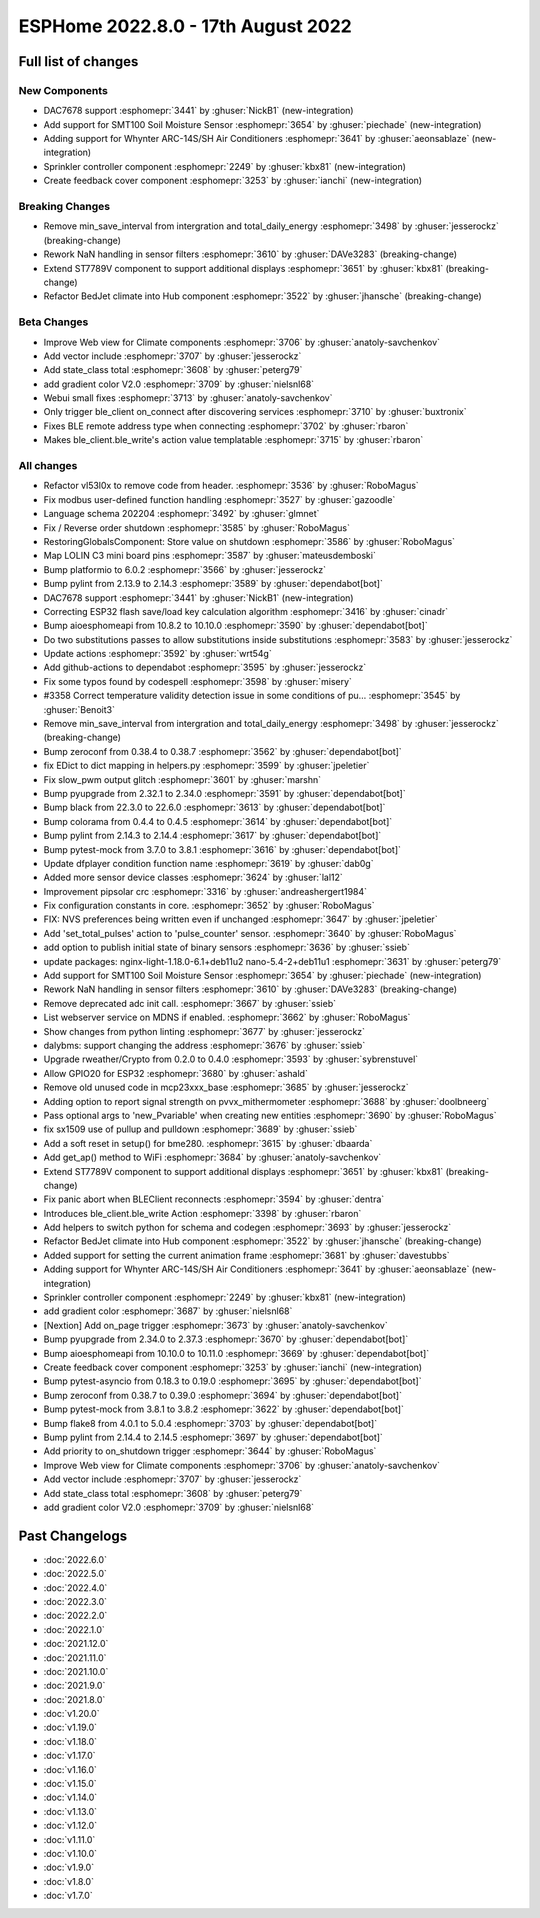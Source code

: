 ESPHome 2022.8.0 - 17th August 2022
===================================

.. seo::
    :description: Changelog for ESPHome 2022.8.0.
    :image: /_static/changelog-2022.8.0.png
    :author: Jesse Hills
    :author_twitter: @jesserockz

.. imgtable::
    :columns: 3

    DAC7678, components/output/dac7678, dac7678.svg
    Sprinkler, components/sprinkler, sprinkler-variant.svg
    Feedback Cover, components/cover/feedback, feedback_cover.svg
    SMT100, components/sensor/smt100, smt100.jpg, Moisture & Temperature
    Whynter IR Climate, components/climate/climate_ir, air-conditioner-ir.svg


Full list of changes
--------------------

New Components
^^^^^^^^^^^^^^

- DAC7678 support :esphomepr:`3441` by :ghuser:`NickB1` (new-integration)
- Add support for SMT100 Soil Moisture Sensor :esphomepr:`3654` by :ghuser:`piechade` (new-integration)
- Adding support for Whynter ARC-14S/SH Air Conditioners :esphomepr:`3641` by :ghuser:`aeonsablaze` (new-integration)
- Sprinkler controller component :esphomepr:`2249` by :ghuser:`kbx81` (new-integration)
- Create feedback cover component :esphomepr:`3253` by :ghuser:`ianchi` (new-integration)

Breaking Changes
^^^^^^^^^^^^^^^^

- Remove min_save_interval from intergration and total_daily_energy :esphomepr:`3498` by :ghuser:`jesserockz` (breaking-change)
- Rework NaN handling in sensor filters :esphomepr:`3610` by :ghuser:`DAVe3283` (breaking-change)
- Extend ST7789V component to support additional displays :esphomepr:`3651` by :ghuser:`kbx81` (breaking-change)
- Refactor BedJet climate into Hub component :esphomepr:`3522` by :ghuser:`jhansche` (breaking-change)

Beta Changes
^^^^^^^^^^^^

- Improve Web view for Climate components :esphomepr:`3706` by :ghuser:`anatoly-savchenkov`
- Add vector include :esphomepr:`3707` by :ghuser:`jesserockz`
- Add state_class total :esphomepr:`3608` by :ghuser:`peterg79`
- add gradient color V2.0 :esphomepr:`3709` by :ghuser:`nielsnl68`
- Webui small fixes :esphomepr:`3713` by :ghuser:`anatoly-savchenkov`
- Only trigger ble_client on_connect after discovering services :esphomepr:`3710` by :ghuser:`buxtronix`
- Fixes BLE remote address type when connecting :esphomepr:`3702` by :ghuser:`rbaron`
- Makes ble_client.ble_write's action value templatable :esphomepr:`3715` by :ghuser:`rbaron`


All changes
^^^^^^^^^^^

- Refactor vl53l0x to remove code from header. :esphomepr:`3536` by :ghuser:`RoboMagus`
- Fix modbus user-defined function handling :esphomepr:`3527` by :ghuser:`gazoodle`
- Language schema 202204 :esphomepr:`3492` by :ghuser:`glmnet`
- Fix / Reverse order shutdown :esphomepr:`3585` by :ghuser:`RoboMagus`
- RestoringGlobalsComponent: Store value on shutdown :esphomepr:`3586` by :ghuser:`RoboMagus`
- Map LOLIN C3 mini board pins :esphomepr:`3587` by :ghuser:`mateusdemboski`
- Bump platformio to 6.0.2 :esphomepr:`3566` by :ghuser:`jesserockz`
- Bump pylint from 2.13.9 to 2.14.3 :esphomepr:`3589` by :ghuser:`dependabot[bot]`
- DAC7678 support :esphomepr:`3441` by :ghuser:`NickB1` (new-integration)
- Correcting ESP32 flash save/load key calculation algorithm :esphomepr:`3416` by :ghuser:`cinadr`
- Bump aioesphomeapi from 10.8.2 to 10.10.0 :esphomepr:`3590` by :ghuser:`dependabot[bot]`
- Do two substitutions passes to allow substitutions inside substitutions :esphomepr:`3583` by :ghuser:`jesserockz`
- Update actions :esphomepr:`3592` by :ghuser:`wrt54g`
- Add github-actions to dependabot :esphomepr:`3595` by :ghuser:`jesserockz`
- Fix some typos found by codespell :esphomepr:`3598` by :ghuser:`misery`
- #3358 Correct temperature validity detection issue in some conditions of pu… :esphomepr:`3545` by :ghuser:`Benoit3`
- Remove min_save_interval from intergration and total_daily_energy :esphomepr:`3498` by :ghuser:`jesserockz` (breaking-change)
- Bump zeroconf from 0.38.4 to 0.38.7 :esphomepr:`3562` by :ghuser:`dependabot[bot]`
- fix EDict to dict mapping in helpers.py :esphomepr:`3599` by :ghuser:`jpeletier`
- Fix slow_pwm output glitch :esphomepr:`3601` by :ghuser:`marshn`
- Bump pyupgrade from 2.32.1 to 2.34.0 :esphomepr:`3591` by :ghuser:`dependabot[bot]`
- Bump black from 22.3.0 to 22.6.0 :esphomepr:`3613` by :ghuser:`dependabot[bot]`
- Bump colorama from 0.4.4 to 0.4.5 :esphomepr:`3614` by :ghuser:`dependabot[bot]`
- Bump pylint from 2.14.3 to 2.14.4 :esphomepr:`3617` by :ghuser:`dependabot[bot]`
- Bump pytest-mock from 3.7.0 to 3.8.1 :esphomepr:`3616` by :ghuser:`dependabot[bot]`
- Update dfplayer condition function name :esphomepr:`3619` by :ghuser:`dab0g`
- Added more sensor device classes :esphomepr:`3624` by :ghuser:`lal12`
- Improvement pipsolar crc :esphomepr:`3316` by :ghuser:`andreashergert1984`
- Fix configuration constants in core. :esphomepr:`3652` by :ghuser:`RoboMagus`
- FIX: NVS preferences being written even if unchanged :esphomepr:`3647` by :ghuser:`jpeletier`
- Add 'set_total_pulses' action to 'pulse_counter' sensor. :esphomepr:`3640` by :ghuser:`RoboMagus`
- add option to publish initial state of binary sensors :esphomepr:`3636` by :ghuser:`ssieb`
- update packages: nginx-light-1.18.0-6.1+deb11u2 nano-5.4-2+deb11u1 :esphomepr:`3631` by :ghuser:`peterg79`
- Add support for SMT100 Soil Moisture Sensor :esphomepr:`3654` by :ghuser:`piechade` (new-integration)
- Rework NaN handling in sensor filters :esphomepr:`3610` by :ghuser:`DAVe3283` (breaking-change)
- Remove deprecated adc init call. :esphomepr:`3667` by :ghuser:`ssieb`
- List webserver service on MDNS if enabled. :esphomepr:`3662` by :ghuser:`RoboMagus`
- Show changes from python linting :esphomepr:`3677` by :ghuser:`jesserockz`
- dalybms: support changing the address :esphomepr:`3676` by :ghuser:`ssieb`
- Upgrade rweather/Crypto from 0.2.0 to 0.4.0 :esphomepr:`3593` by :ghuser:`sybrenstuvel`
- Allow GPIO20 for ESP32 :esphomepr:`3680` by :ghuser:`ashald`
- Remove old unused code in mcp23xxx_base :esphomepr:`3685` by :ghuser:`jesserockz`
- Adding option to report signal strength on pvvx_mithermometer :esphomepr:`3688` by :ghuser:`doolbneerg`
- Pass optional args to 'new_Pvariable' when creating new entities :esphomepr:`3690` by :ghuser:`RoboMagus`
- fix sx1509 use of pullup and pulldown :esphomepr:`3689` by :ghuser:`ssieb`
- Add a soft reset in setup() for bme280. :esphomepr:`3615` by :ghuser:`dbaarda`
- Add get_ap() method to WiFi :esphomepr:`3684` by :ghuser:`anatoly-savchenkov`
- Extend ST7789V component to support additional displays :esphomepr:`3651` by :ghuser:`kbx81` (breaking-change)
- Fix panic abort when BLEClient reconnects :esphomepr:`3594` by :ghuser:`dentra`
- Introduces ble_client.ble_write Action :esphomepr:`3398` by :ghuser:`rbaron`
- Add helpers to switch python for schema and codegen :esphomepr:`3693` by :ghuser:`jesserockz`
- Refactor BedJet climate into Hub component :esphomepr:`3522` by :ghuser:`jhansche` (breaking-change)
- Added support for setting the current animation frame :esphomepr:`3681` by :ghuser:`davestubbs`
- Adding support for Whynter ARC-14S/SH Air Conditioners :esphomepr:`3641` by :ghuser:`aeonsablaze` (new-integration)
- Sprinkler controller component :esphomepr:`2249` by :ghuser:`kbx81` (new-integration)
- add gradient color  :esphomepr:`3687` by :ghuser:`nielsnl68`
- [Nextion] Add on_page trigger :esphomepr:`3673` by :ghuser:`anatoly-savchenkov`
- Bump pyupgrade from 2.34.0 to 2.37.3 :esphomepr:`3670` by :ghuser:`dependabot[bot]`
- Bump aioesphomeapi from 10.10.0 to 10.11.0 :esphomepr:`3669` by :ghuser:`dependabot[bot]`
- Create feedback cover component :esphomepr:`3253` by :ghuser:`ianchi` (new-integration)
- Bump pytest-asyncio from 0.18.3 to 0.19.0 :esphomepr:`3695` by :ghuser:`dependabot[bot]`
- Bump zeroconf from 0.38.7 to 0.39.0 :esphomepr:`3694` by :ghuser:`dependabot[bot]`
- Bump pytest-mock from 3.8.1 to 3.8.2 :esphomepr:`3622` by :ghuser:`dependabot[bot]`
- Bump flake8 from 4.0.1 to 5.0.4 :esphomepr:`3703` by :ghuser:`dependabot[bot]`
- Bump pylint from 2.14.4 to 2.14.5 :esphomepr:`3697` by :ghuser:`dependabot[bot]`
- Add priority to on_shutdown trigger :esphomepr:`3644` by :ghuser:`RoboMagus`
- Improve Web view for Climate components :esphomepr:`3706` by :ghuser:`anatoly-savchenkov`
- Add vector include :esphomepr:`3707` by :ghuser:`jesserockz`
- Add state_class total :esphomepr:`3608` by :ghuser:`peterg79`
- add gradient color V2.0 :esphomepr:`3709` by :ghuser:`nielsnl68`

Past Changelogs
---------------

- :doc:`2022.6.0`
- :doc:`2022.5.0`
- :doc:`2022.4.0`
- :doc:`2022.3.0`
- :doc:`2022.2.0`
- :doc:`2022.1.0`
- :doc:`2021.12.0`
- :doc:`2021.11.0`
- :doc:`2021.10.0`
- :doc:`2021.9.0`
- :doc:`2021.8.0`
- :doc:`v1.20.0`
- :doc:`v1.19.0`
- :doc:`v1.18.0`
- :doc:`v1.17.0`
- :doc:`v1.16.0`
- :doc:`v1.15.0`
- :doc:`v1.14.0`
- :doc:`v1.13.0`
- :doc:`v1.12.0`
- :doc:`v1.11.0`
- :doc:`v1.10.0`
- :doc:`v1.9.0`
- :doc:`v1.8.0`
- :doc:`v1.7.0`
